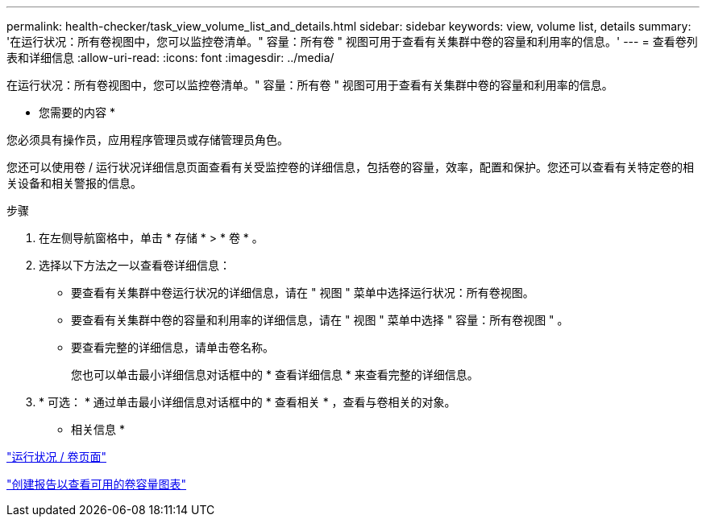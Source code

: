 ---
permalink: health-checker/task_view_volume_list_and_details.html 
sidebar: sidebar 
keywords: view, volume list, details 
summary: '在运行状况：所有卷视图中，您可以监控卷清单。" 容量：所有卷 " 视图可用于查看有关集群中卷的容量和利用率的信息。' 
---
= 查看卷列表和详细信息
:allow-uri-read: 
:icons: font
:imagesdir: ../media/


[role="lead"]
在运行状况：所有卷视图中，您可以监控卷清单。" 容量：所有卷 " 视图可用于查看有关集群中卷的容量和利用率的信息。

* 您需要的内容 *

您必须具有操作员，应用程序管理员或存储管理员角色。

您还可以使用卷 / 运行状况详细信息页面查看有关受监控卷的详细信息，包括卷的容量，效率，配置和保护。您还可以查看有关特定卷的相关设备和相关警报的信息。

.步骤
. 在左侧导航窗格中，单击 * 存储 * > * 卷 * 。
. 选择以下方法之一以查看卷详细信息：
+
** 要查看有关集群中卷运行状况的详细信息，请在 " 视图 " 菜单中选择运行状况：所有卷视图。
** 要查看有关集群中卷的容量和利用率的详细信息，请在 " 视图 " 菜单中选择 " 容量：所有卷视图 " 。
** 要查看完整的详细信息，请单击卷名称。
+
您也可以单击最小详细信息对话框中的 * 查看详细信息 * 来查看完整的详细信息。



. * 可选： * 通过单击最小详细信息对话框中的 * 查看相关 * ，查看与卷相关的对象。


* 相关信息 *

link:../task_view_aggregate_list_and_details.html["运行状况 / 卷页面"]

link:../reporting/task_create_report_to_view_available_volume_capacity_charts.html["创建报告以查看可用的卷容量图表"]
